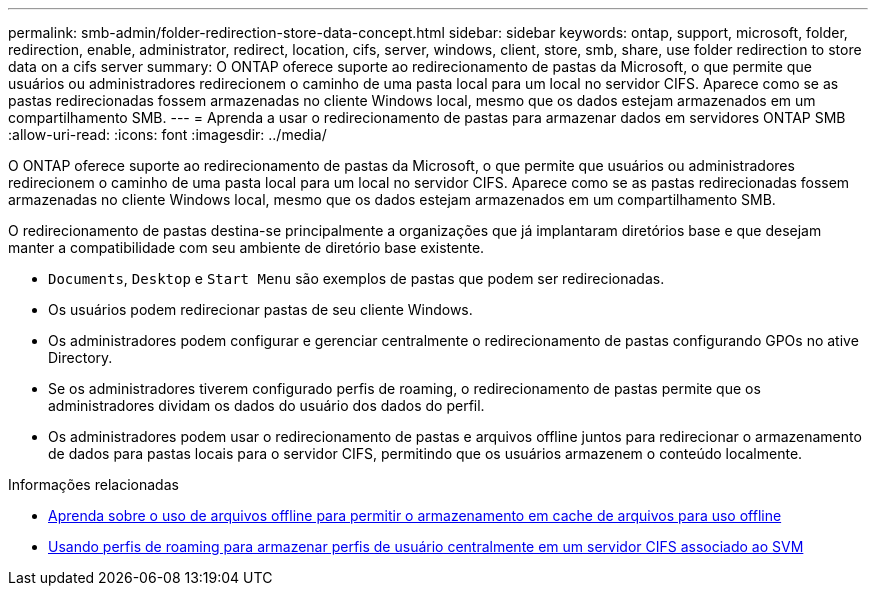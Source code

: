 ---
permalink: smb-admin/folder-redirection-store-data-concept.html 
sidebar: sidebar 
keywords: ontap, support, microsoft, folder, redirection, enable, administrator, redirect, location, cifs, server, windows, client, store, smb, share, use folder redirection to store data on a cifs server 
summary: O ONTAP oferece suporte ao redirecionamento de pastas da Microsoft, o que permite que usuários ou administradores redirecionem o caminho de uma pasta local para um local no servidor CIFS. Aparece como se as pastas redirecionadas fossem armazenadas no cliente Windows local, mesmo que os dados estejam armazenados em um compartilhamento SMB. 
---
= Aprenda a usar o redirecionamento de pastas para armazenar dados em servidores ONTAP SMB
:allow-uri-read: 
:icons: font
:imagesdir: ../media/


[role="lead"]
O ONTAP oferece suporte ao redirecionamento de pastas da Microsoft, o que permite que usuários ou administradores redirecionem o caminho de uma pasta local para um local no servidor CIFS. Aparece como se as pastas redirecionadas fossem armazenadas no cliente Windows local, mesmo que os dados estejam armazenados em um compartilhamento SMB.

O redirecionamento de pastas destina-se principalmente a organizações que já implantaram diretórios base e que desejam manter a compatibilidade com seu ambiente de diretório base existente.

* `Documents`, `Desktop` e `Start Menu` são exemplos de pastas que podem ser redirecionadas.
* Os usuários podem redirecionar pastas de seu cliente Windows.
* Os administradores podem configurar e gerenciar centralmente o redirecionamento de pastas configurando GPOs no ative Directory.
* Se os administradores tiverem configurado perfis de roaming, o redirecionamento de pastas permite que os administradores dividam os dados do usuário dos dados do perfil.
* Os administradores podem usar o redirecionamento de pastas e arquivos offline juntos para redirecionar o armazenamento de dados para pastas locais para o servidor CIFS, permitindo que os usuários armazenem o conteúdo localmente.


.Informações relacionadas
* xref:offline-files-allow-caching-concept.adoc[Aprenda sobre o uso de arquivos offline para permitir o armazenamento em cache de arquivos para uso offline]
* xref:roaming-profiles-store-user-profiles-concept.adoc[Usando perfis de roaming para armazenar perfis de usuário centralmente em um servidor CIFS associado ao SVM]


